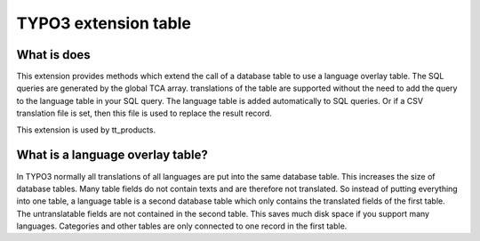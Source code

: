 TYPO3 extension table
=====================

What is does
------------

This extension provides methods which extend the call of a database
table to use a language overlay table. The SQL queries are generated by
the global TCA array. translations of the table are supported without
the need to add the query to the language table in your SQL query. The
language table is added automatically to SQL queries. Or if a CSV
translation file is set, then this file is used to replace the result
record.

This extension is used by tt_products.

What is a language overlay table?
---------------------------------

In TYPO3 normally all translations of all languages are put into the
same database table. This increases the size of database tables. Many
table fields do not contain texts and are therefore not translated. So
instead of putting everything into one table, a language table is a
second database table which only contains the translated fields of the
first table. The untranslatable fields are not contained in the second
table. This saves much disk space if you support many languages.
Categories and other tables are only connected to one record in the
first table.
